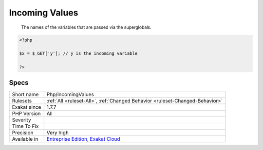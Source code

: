 .. _php-incomingvalues:

.. _incoming-values:

Incoming Values
+++++++++++++++

  The names of the variables that are passed via the superglobals.

.. code-block:: php
   
   <?php
   
   $x = $_GET['y']; // y is the incoming variable
   
   ?>

Specs
_____

+--------------+-------------------------------------------------------------------------------------------------------------------------+
| Short name   | Php/IncomingValues                                                                                                      |
+--------------+-------------------------------------------------------------------------------------------------------------------------+
| Rulesets     | :ref:`All <ruleset-All>`, :ref:`Changed Behavior <ruleset-Changed-Behavior>`                                            |
+--------------+-------------------------------------------------------------------------------------------------------------------------+
| Exakat since | 1.7.7                                                                                                                   |
+--------------+-------------------------------------------------------------------------------------------------------------------------+
| PHP Version  | All                                                                                                                     |
+--------------+-------------------------------------------------------------------------------------------------------------------------+
| Severity     |                                                                                                                         |
+--------------+-------------------------------------------------------------------------------------------------------------------------+
| Time To Fix  |                                                                                                                         |
+--------------+-------------------------------------------------------------------------------------------------------------------------+
| Precision    | Very high                                                                                                               |
+--------------+-------------------------------------------------------------------------------------------------------------------------+
| Available in | `Entreprise Edition <https://www.exakat.io/entreprise-edition>`_, `Exakat Cloud <https://www.exakat.io/exakat-cloud/>`_ |
+--------------+-------------------------------------------------------------------------------------------------------------------------+


